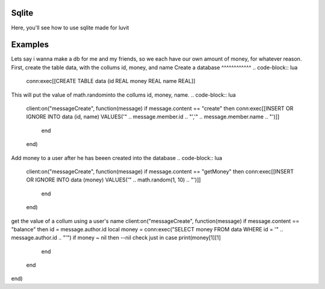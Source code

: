 Sqlite
=====
Here, you'll see how to use sqlite made for luvit

Examples
=================
Lets say i wanna make a db for me and my friends, so we each have our own amount of money, for whatever reason.
First, create the table data, with the collums id, money, and name
Create a database
^^^^^^^^^^^^
.. code-block:: lua

        conn:exec[[CREATE TABLE data (id REAL money REAL name REAL]]

This will put the value of math.randominto the collums id, money, name.
.. code-block:: lua

    client:on("messageCreate", function(message)
    if message.content == "create" then
    conn:exec[[INSERT OR IGNORE INTO data (id, name) VALUES('" .. message.member.id .. "','" .. message.member.name .. "')]]
      end
    end)
    
Add money to a user after he has beeen created into the database
.. code-block:: lua

    client:on("messageCreate", function(message)
    if message.content == "getMoney" then
    conn:exec[[INSERT OR IGNORE INTO data (money) VALUES('" .. math.random(1, 10) .. "')]]
      end
    end)
    
get the value of a collum using a user's name
client:on("messageCreate", function(message)
if message.content == "balance" then
id = message.author.id
local money = conn:exec("SELECT money FROM data WHERE id = '" .. message.author.id .. "'")
if money ~ nil then --nil check just in case
print(money[1][1]
    end
  end
end)
